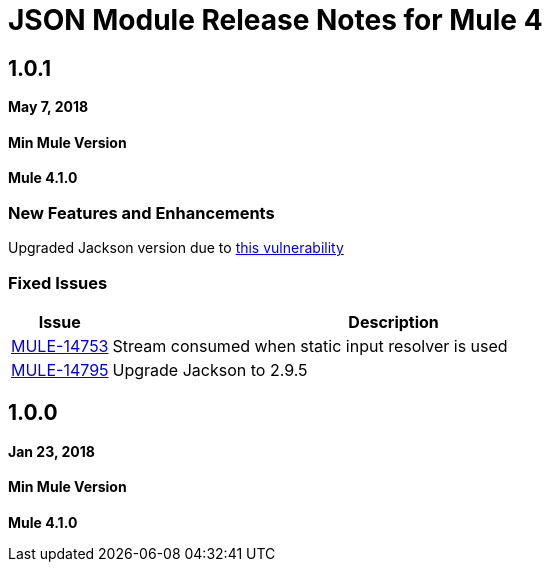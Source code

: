 = JSON Module Release Notes for Mule 4
:keywords: mule, json, module, release notes

== 1.0.1

*May 7, 2018*

==== Min Mule Version
*Mule 4.1.0*

=== New Features and Enhancements

Upgraded Jackson version due to https://nvd.nist.gov/vuln/detail/CVE-2018-7489[this vulnerability]

=== Fixed Issues

[%header,cols="15a,85a"]
|===
|Issue |Description
| https://www.mulesoft.org/jira/browse/MULE-14753[MULE-14753] | Stream consumed when static input resolver is used 
| https://www.mulesoft.org/jira/browse/MULE-14795[MULE-14795] | Upgrade Jackson to 2.9.5
|===

== 1.0.0

*Jan 23, 2018*

==== Min Mule Version
*Mule 4.1.0*

